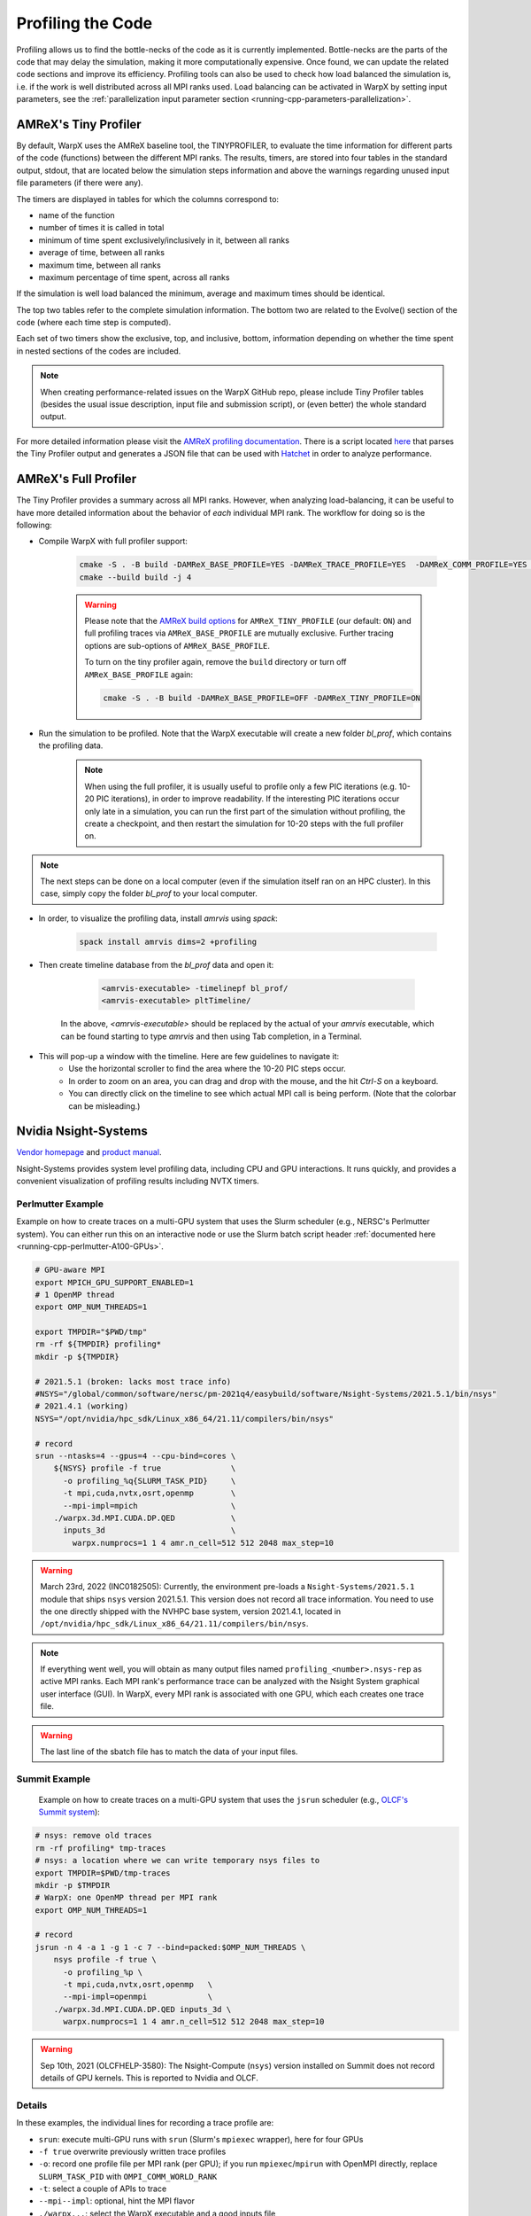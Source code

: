 .. _developers-profiling:

Profiling the Code
==================

Profiling allows us to find the bottle-necks of the code as it is currently implemented.
Bottle-necks are the parts of the code that may delay the simulation, making it more computationally expensive.
Once found, we can update the related code sections and improve its efficiency.
Profiling tools can also be used to check how load balanced the simulation is, i.e. if the work is well distributed across all MPI ranks used.
Load balancing can be activated in WarpX by setting input parameters, see the :ref:`parallelization input parameter section <running-cpp-parameters-parallelization>`.

.. _developers-profiling-tiny-profiler:

AMReX's Tiny Profiler
---------------------

By default, WarpX uses the AMReX baseline tool, the TINYPROFILER, to evaluate the time information for different parts of the code (functions) between the different MPI ranks.
The results, timers, are stored into four tables in the standard output, stdout, that are located below the simulation steps information and above the warnings regarding unused input file parameters (if there were any).

The timers are displayed in tables for which the columns correspond to:

* name of the function
* number of times it is called in total
* minimum of time spent exclusively/inclusively in it, between all ranks
* average of time, between all ranks
* maximum time, between all ranks
* maximum percentage of time spent, across all ranks

If the simulation is well load balanced the minimum, average and maximum times should be identical.

The top two tables refer to the complete simulation information.
The bottom two are related to the Evolve() section of the code (where each time step is computed).

Each set of two timers show the exclusive, top, and inclusive, bottom, information depending on whether the time spent in nested sections of the codes are included.

.. note::

   When creating performance-related issues on the WarpX GitHub repo, please include Tiny Profiler tables (besides the usual issue description, input file and submission script), or (even better) the whole standard output.

For more detailed information please visit the `AMReX profiling documentation <https://amrex-codes.github.io/amrex/docs_html/AMReX_Profiling_Tools_Chapter.html>`__.
There is a script located `here <https://github.com/AMReX-Codes/amrex/tree/development/Tools/TinyProfileParser>`__ that parses the Tiny Profiler output and generates a JSON file that can be used with `Hatchet <https://hatchet.readthedocs.io/en/latest/>`__ in order to analyze performance.

AMReX's Full Profiler
---------------------

The Tiny Profiler provides a summary across all MPI ranks. However, when analyzing
load-balancing, it can be useful to have more detailed information about the
behavior of *each* individual MPI rank. The workflow for doing so is the following:

- Compile WarpX with full profiler support:

    .. code-block:: bash

       cmake -S . -B build -DAMReX_BASE_PROFILE=YES -DAMReX_TRACE_PROFILE=YES  -DAMReX_COMM_PROFILE=YES -DAMReX_TINY_PROFILE=OFF
       cmake --build build -j 4

    .. warning::

        Please note that the `AMReX build options <https://amrex-codes.github.io/amrex/docs_html/BuildingAMReX.html#customization-options>`__ for ``AMReX_TINY_PROFILE`` (our default: ``ON``) and full profiling traces via ``AMReX_BASE_PROFILE`` are mutually exclusive.
        Further tracing options are sub-options of ``AMReX_BASE_PROFILE``.

        To turn on the tiny profiler again, remove the ``build`` directory or turn off ``AMReX_BASE_PROFILE`` again:

        .. code-block:: bash

            cmake -S . -B build -DAMReX_BASE_PROFILE=OFF -DAMReX_TINY_PROFILE=ON

- Run the simulation to be profiled. Note that the WarpX executable will create
  a new folder `bl_prof`, which contains the profiling data.

    .. note::

        When using the full profiler, it is usually useful to profile only
        a few PIC iterations (e.g. 10-20 PIC iterations), in order to improve
        readability. If the interesting PIC iterations occur only late in a
        simulation, you can run the first part of the simulation without
        profiling, the create a checkpoint, and then restart the simulation for
        10-20 steps with the full profiler on.

.. note::

    The next steps can be done on a local computer (even if
    the simulation itself ran on an HPC cluster). In this
    case, simply copy the folder `bl_prof` to your local computer.

- In order, to visualize the profiling data, install `amrvis` using `spack`:

    .. code-block:: bash

        spack install amrvis dims=2 +profiling

- Then create timeline database from the `bl_prof` data and open it:

    .. code-block:: bash

        <amrvis-executable> -timelinepf bl_prof/
        <amrvis-executable> pltTimeline/

   In the above, `<amrvis-executable>` should be replaced by the actual of your
   `amrvis` executable, which can be found starting to type `amrvis` and then
   using Tab completion, in a Terminal.

- This will pop-up a window with the timeline. Here are few guidelines to navigate it:
    - Use the horizontal scroller to find the area where the 10-20 PIC steps occur.
    - In order to zoom on an area, you can drag and drop with the mouse, and the hit `Ctrl-S` on a keyboard.
    - You can directly click on the timeline to see which actual MPI call is being perform. (Note that the colorbar can be misleading.)

.. _developers-profiling-nsight-systems:

Nvidia Nsight-Systems
---------------------

`Vendor homepage <https://developer.nvidia.com/nsight-systems>`__ and `product manual <https://docs.nvidia.com/nsight-systems/>`__.

Nsight-Systems provides system level profiling data, including CPU and GPU
interactions. It runs quickly, and provides a convenient visualization of
profiling results including NVTX timers.


Perlmutter Example
""""""""""""""""""

Example on how to create traces on a multi-GPU system that uses the Slurm scheduler (e.g., NERSC's Perlmutter system).
You can either run this on an interactive node or use the Slurm batch script header :ref:`documented here <running-cpp-perlmutter-A100-GPUs>`.

.. code-block:: bash

   # GPU-aware MPI
   export MPICH_GPU_SUPPORT_ENABLED=1
   # 1 OpenMP thread
   export OMP_NUM_THREADS=1

   export TMPDIR="$PWD/tmp"
   rm -rf ${TMPDIR} profiling*
   mkdir -p ${TMPDIR}

   # 2021.5.1 (broken: lacks most trace info)
   #NSYS="/global/common/software/nersc/pm-2021q4/easybuild/software/Nsight-Systems/2021.5.1/bin/nsys"
   # 2021.4.1 (working)
   NSYS="/opt/nvidia/hpc_sdk/Linux_x86_64/21.11/compilers/bin/nsys"

   # record
   srun --ntasks=4 --gpus=4 --cpu-bind=cores \
       ${NSYS} profile -f true               \
         -o profiling_%q{SLURM_TASK_PID}     \
         -t mpi,cuda,nvtx,osrt,openmp        \
         --mpi-impl=mpich                    \
       ./warpx.3d.MPI.CUDA.DP.QED            \
         inputs_3d                           \
           warpx.numprocs=1 1 4 amr.n_cell=512 512 2048 max_step=10

.. warning::

   March 23rd, 2022 (INC0182505):
   Currently, the environment pre-loads a ``Nsight-Systems/2021.5.1`` module that ships ``nsys`` version 2021.5.1.
   This version does not record all trace information.
   You need to use the one directly shipped with the NVHPC base system, version 2021.4.1, located in ``/opt/nvidia/hpc_sdk/Linux_x86_64/21.11/compilers/bin/nsys``.

.. note::

    If everything went well, you will obtain as many output files named ``profiling_<number>.nsys-rep`` as active MPI ranks.
    Each MPI rank's performance trace can be analyzed with the Nsight System graphical user interface (GUI).
    In WarpX, every MPI rank is associated with one GPU, which each creates one trace file.

.. warning::

    The last line of the sbatch file has to match the data of your input files.

Summit Example
""""""""""""""

 Example on how to create traces on a multi-GPU system that uses the ``jsrun`` scheduler (e.g., `OLCF's Summit system <https://docs.olcf.ornl.gov/systems/summit_user_guide.html#optimizing-and-profiling>`__):

.. code-block:: bash

    # nsys: remove old traces
    rm -rf profiling* tmp-traces
    # nsys: a location where we can write temporary nsys files to
    export TMPDIR=$PWD/tmp-traces
    mkdir -p $TMPDIR
    # WarpX: one OpenMP thread per MPI rank
    export OMP_NUM_THREADS=1

    # record
    jsrun -n 4 -a 1 -g 1 -c 7 --bind=packed:$OMP_NUM_THREADS \
        nsys profile -f true \
          -o profiling_%p \
          -t mpi,cuda,nvtx,osrt,openmp   \
          --mpi-impl=openmpi             \
        ./warpx.3d.MPI.CUDA.DP.QED inputs_3d \
          warpx.numprocs=1 1 4 amr.n_cell=512 512 2048 max_step=10

.. warning::

   Sep 10th, 2021 (OLCFHELP-3580):
   The Nsight-Compute (``nsys``) version installed on Summit does not record details of GPU kernels.
   This is reported to Nvidia and OLCF.

Details
"""""""

In these examples, the individual lines for recording a trace profile are:

* ``srun``: execute multi-GPU runs with ``srun`` (Slurm's ``mpiexec`` wrapper), here for four GPUs
* ``-f true`` overwrite previously written trace profiles
* ``-o``: record one profile file per MPI rank (per GPU); if you run ``mpiexec``/``mpirun`` with OpenMPI directly, replace ``SLURM_TASK_PID`` with ``OMPI_COMM_WORLD_RANK``
* ``-t``: select a couple of APIs to trace
* ``--mpi--impl``: optional, hint the MPI flavor
* ``./warpx...``: select the WarpX executable and a good inputs file
* ``warpx.numprocs=...``: make the run short, reasonably small, and run only a few steps

Now open the created trace files (per rank) in the Nsight-Systems GUI.
This can be done on another system than the one that recorded the traces.
For example, if you record on a cluster and open the analysis GUI on your laptop, it is recommended to make sure that versions of Nsight-Systems match on the remote and local system.

Nvidia Nsight-Compute
---------------------

`Vendor homepage <https://developer.nvidia.com/nsight-compute>`__ and `product manual <https://docs.nvidia.com/nsight-compute/>`__.

Nsight-Compute captures fine grained information at the kernel level 
concerning resource utilization. It collects a lot of data, and runs slowly (can
be a few minutes per step), but provides detailed information about occupancy, 
and memory bandwidth for a kernel.


Example
""""""""""""""""""

Example of how to create traces on a single-GPU system. A jobscript for
Perlmutter is shown, but the `SBATCH` headers are not strictly necessary as the
command only profiles a single process. This can also be run on an interactive 
node, or without a workload management system.

.. code-block:: bash

   #!/bin/bash -l                                                                                       
   #SBATCH -t 00:30:00
   #SBATCH -N 1
   #SBATCH -J ncuProfiling
   #SBATCH -A <your account>
   #SBATCH -q regular
   #SBATCH -C gpu
   #SBATCH --ntasks-per-node=1
   #SBATCH --gpus-per-task=1
   #SBATCH --gpu-bind=map_gpu:0
   #SBATCH --mail-user=<email>
   #SBATCH --mail-type=ALL

   # record
   dcgmi profile --pause
   ncu -f -o out \
   --target-processes all \
   --set detailed \ 
   --nvtx --nvtx-include="WarpXParticleContainer::DepositCurrent::CurrentDeposition/" \
   ./warpx input max_step=1 \
   &> warpxOut.txt

.. note::

    For those used to Nsight-Systems, Nsight-Compute runs much slower. A
    single process can take a few minutes for every step, but since you're
    profiling at the kernel level, a single step and single process are often
    enough to extract relevant information.

Details
"""""""
In the example above, the individual lines for recording a trace profile are:

* ``dcgmi profile --pause`` other profiling tools can't be collecting data, 
  `see this Q&A <https://forums.developer.nvidia.com/t/profiling-failed-because-a-driver-resource-was-unavailable/205435>`_.
* ``-f`` overwrite previously written trace profiles.
* ``-o``: output file for profiling.
* ``--target-processes all``: required for multiprocess code.
* ``--set detailed``: controls what profiling data is collected. If only
  interested in a few things, this can improve profiling speed.
  ``detailed`` gets pretty much everything.
* ``--nvtx``: collects NVTX data. See note.
* ``--nvtx-include``: tells the profiler to only profile the given sections.
  (You can also use ``-k`` to profile only a given kernel)
* ``./warpx...``: select the WarpX executable and a good inputs file.

Now open the created trace file in the Nsight-Compute GUI. As with
Nsight-Systems,
this can be done on another system than the one that recorded the traces.
For example, if you record on a cluster and open the analysis GUI on your laptop, it is recommended to make sure that versions of Nsight-Compute match on the remote and local system.

.. note::
    
    nvtx-include syntax is very particular. The trailing / in the example is
    significant. For full information, see the section on `NVTX filtering <https://docs.nvidia.com/nsight-compute/NsightComputeCli/index.html#nvtx-filtering>`_


